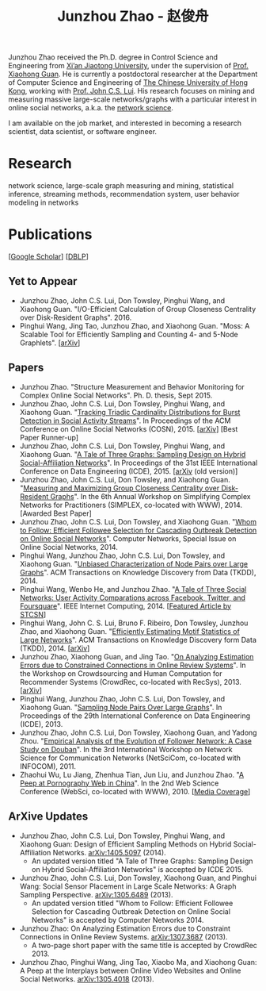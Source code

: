 #+TITLE: Junzhou Zhao - 赵俊舟
#+OPTIONS: toc:nil num:nil

Junzhou Zhao received the Ph.D. degree in Control Science and
Engineering from [[http://www.xjtu.edu.cn/][Xi’an Jiaotong University]], under the supervision of
[[http://mail.sei.xjtu.edu.cn/tpl/sei/staff/xhguan.html][Prof. Xiaohong Guan]].
He is currently a postdoctoral researcher at the Department of
Computer Science and Engineering of [[http://www.cuhk.edu.hk/][The Chinese University of Hong
Kong]], working with [[http://www.cse.cuhk.edu.hk/~cslui/][Prof. John C.S. Lui]].
His research focuses on mining and measuring massive large-scale
networks/graphs with a particular interest in online social networks,
a.k.a. the [[http://en.wikipedia.org/wiki/Network_science][network science]].

[[./img/news.gif]] I am available on the job market, and interested in
becoming a research scientist, data scientist, or software engineer.

* Research

network science, large-scale graph measuring and mining, statistical
inference, streaming methods, recommendation system, user behavior
modeling in networks


* Publications

[[[https://scholar.google.com/citations?user=hBLT754AAAAJ][Google Scholar]]] [[[http://dblp.uni-trier.de/pers/hd/z/Zhao:Junzhou][DBLP]]]

** Yet to Appear

 - Junzhou Zhao, John C.S. Lui, Don Towsley, Pinghui Wang, and
   Xiaohong Guan.
   "I/O-Efficient Calculation of Group Closeness Centrality over
   Disk-Resident Graphs". 2016.
 - Pinghui Wang, Jing Tao, Junzhou Zhao, and Xiaohong Guan.
   "Moss: A Scalable Tool for Efficiently Sampling and Counting 4- and
   5-Node Graphlets". [[[http://arxiv.org/abs/1509.08089][arXiv]]]


** Papers

 - Junzhou Zhao.
   "Structure Measurement and Behavior Monitoring for Complex Online Social Networks".
   Ph. D. thesis, Sept 2015.
 - Junzhou Zhao, John C.S. Lui, Don Towsley, Pinghui Wang, and Xiaohong Guan.
   "[[./doc/COSN2015.pdf][Tracking Triadic Cardinality Distributions for Burst Detection in Social Activity Streams]]".
   In Proceedings of the ACM Conference on Online Social Networks (COSN), 2015.
   [[[http://arxiv.org/abs/1411.3808][arXiv]]] [Best Paper Runner-up]
 - Junzhou Zhao, John C.S. Lui, Don Towsley, Pinghui Wang, and Xiaohong Guan.
   "[[./doc/ICDE2015.pdf][A Tale of Three Graphs: Sampling Design on Hybrid Social-Affiliation Networks]]".
   In Proceedings of the 31st IEEE International Conference on Data Engineering (ICDE), 2015.
   [[[http://arxiv.org/abs/1405.5097][arXiv]] (old version)]
 - Junzhou Zhao, John C.S. Lui, Don Towsley, and Xiaohong Guan.
   "[[./doc/SIMPLEX2014.pdf][Measuring and Maximizing Group Closeness Centrality over Disk-Resident Graphs]]".
   In the 6th Annual Workshop on Simplifying Complex Networks for Practitioners (SIMPLEX, co-located with WWW), 2014.
   [Awarded Best Paper]
 - Junzhou Zhao, John C.S. Lui, Don Towsley, and Xiaohong Guan.
   "[[./doc/COMNET2014.pdf][Whom to Follow: Efficient Followee Selection for Cascading Outbreak Detection on Online Social Networks]]".
   Computer Networks, Special Issue on Online Social Networks, 2014.
 - Pinghui Wang, Junzhou Zhao, John C.S. Lui, Don Towsley, and Xiaohong Guan.
   "[[./doc/TKDD2014_node_pair.pdf][Unbiased Characterization of Node Pairs over Large Graphs]]".
   ACM Transactions on Knowledge Discovery from Data (TKDD), 2014.
 - Pinghui Wang, Wenbo He, and Junzhou Zhao.
   "[[./doc/IC2014.pdf][A Tale of Three Social Networks: User Activity Comparations across Facebook, Twitter, and Foursquare]]".
   IEEE Internet Computing, 2014.
   [[[http://stcsn.ieee.net/featured-articles/may2014ataleofthreesocialnetworks][Featured Article by STCSN]]]
 - Pinghui Wang, John C. S. Lui, Bruno F. Ribeiro, Don Towsley, Junzhou Zhao, and Xiaohong Guan.
   "[[./doc/TKDD2014_motif.pdf][Efficiently Estimating Motif Statistics of Large Networks]]".
   ACM Transactions on Knowledge Discovery form Data (TKDD), 2014.
   [[[http://arxiv.org/abs/1306.5288][arXiv]]]
 - Junzhou Zhao, Xiaohong Guan, and Jing Tao.
   "[[./doc/CrowdRec2013.pdf][On Analyzing Estimation Errors due to Constrained Connections in Online Review Systems]]".
   In the Workshop on Crowdsourcing and Human Computation
   for Recommender Systems (CrowdRec, co-located with RecSys), 2013.
   [[[http://arxiv.org/abs/1307.3687][arXiv]]]
 - Pinghui Wang, Junzhou Zhao, John C.S. Lui, Don Towsley, and Xiaohong Guan.
   "[[./doc/ICDE2013.pdf][Sampling Node Pairs Over Large Graphs]]".
   In Proceedings of the 29th International Conference on Data Engineering (ICDE), 2013.
 - Junzhou Zhao, John C.S. Lui, Don Towsley, Xiaohong Guan, and Yadong Zhou.
   "[[./doc/NetSciCom2011.pdf][Empirical Analysis of the Evolution of Follower Network: A Case Study on Douban]]".
   In the 3rd International Workshop on Network Science for Communication Networks (NetSciCom, co-located with INFOCOM), 2011.
 - Zhaohui Wu, Lu Jiang, Zhenhua Tian, Jun Liu, and Junzhou Zhao.
   "[[./doc/WebSci2010.pdf][A Peep at Pornography Web in China]]".
   In the 2nd Web Science Conference (WebSci, co-located with WWW), 2010.
   [[[http://www.danwei.com/peoples-pornography-an-interview-with-katrien-jacobs][Media Coverage]]]

** ArXive Updates

 - Junzhou Zhao, John C.S. Lui, Don Towsley, Pinghui Wang, and
   Xiaohong Guan: Design of Efficient Sampling Methods on Hybrid
   Social-Affiliation Networks. [[http://arxiv.org/abs/1405.5097][arXiv:1405.5097]] (2014).
   - An updated version titled "A Tale of Three Graphs: Sampling
     Design on Hybrid Social-Affiliation Networks" is accepted by
     ICDE 2015.
 - Junzhou Zhao, John C.S. Lui, Don Towsley, Xiaohong Guan, and
   Pinghui Wang: Social Sensor Placement in Large Scale Networks: A
   Graph Sampling Perspective. [[http://nskeylab.xjtu.edu.cn/people/jzzhao/#][arXiv:1305.6489]] (2013).
   - An updated version titled "Whom to Follow: Efficient Followee
     Selection for Cascading Outbreak Detection on Online Social
     Networks" is accepted by Computer Networks 2014.
 - Junzhou Zhao: On Analyzing Estimation Errors due to Constraint
   Connections in Online Review Systems. [[http://arxiv.org/abs/1307.3687][arXiv:1307.3687]] (2013).
   - A two-page short paper with the same title is accepted by
     CrowdRec 2013.
 - Junzhou Zhao, Pinghui Wang, Jing Tao, Xiaobo Ma, and Xiaohong Guan:
   A Peep at the Interplays between Online Video Websites and Online
   Social Networks. [[http://nskeylab.xjtu.edu.cn/people/jzzhao/#][arXiv:1305.4018]] (2013).
